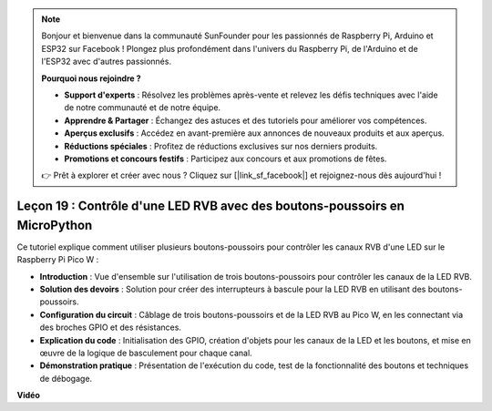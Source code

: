 .. note::

    Bonjour et bienvenue dans la communauté SunFounder pour les passionnés de Raspberry Pi, Arduino et ESP32 sur Facebook ! Plongez plus profondément dans l'univers du Raspberry Pi, de l'Arduino et de l'ESP32 avec d'autres passionnés.

    **Pourquoi nous rejoindre ?**

    - **Support d'experts** : Résolvez les problèmes après-vente et relevez les défis techniques avec l'aide de notre communauté et de notre équipe.
    - **Apprendre & Partager** : Échangez des astuces et des tutoriels pour améliorer vos compétences.
    - **Aperçus exclusifs** : Accédez en avant-première aux annonces de nouveaux produits et aux aperçus.
    - **Réductions spéciales** : Profitez de réductions exclusives sur nos derniers produits.
    - **Promotions et concours festifs** : Participez aux concours et aux promotions de fêtes.

    👉 Prêt à explorer et créer avec nous ? Cliquez sur [|link_sf_facebook|] et rejoignez-nous dès aujourd'hui !

Leçon 19 : Contrôle d'une LED RVB avec des boutons-poussoirs en MicroPython
=============================================================================

Ce tutoriel explique comment utiliser plusieurs boutons-poussoirs pour contrôler les canaux RVB d'une LED sur le Raspberry Pi Pico W :

* **Introduction** : Vue d'ensemble sur l'utilisation de trois boutons-poussoirs pour contrôler les canaux de la LED RVB.
* **Solution des devoirs** : Solution pour créer des interrupteurs à bascule pour la LED RVB en utilisant des boutons-poussoirs.
* **Configuration du circuit** : Câblage de trois boutons-poussoirs et de la LED RVB au Pico W, en les connectant via des broches GPIO et des résistances.
* **Explication du code** : Initialisation des GPIO, création d'objets pour les canaux de la LED et les boutons, et mise en œuvre de la logique de basculement pour chaque canal.
* **Démonstration pratique** : Présentation de l'exécution du code, test de la fonctionnalité des boutons et techniques de débogage.

**Vidéo**

.. raw:: html

    <iframe width="700" height="500" src="https://www.youtube.com/embed/3CiBd7sW5KE?si=I66ycByUwVMi8251" title="YouTube video player" frameborder="0" allow="accelerometer; autoplay; clipboard-write; encrypted-media; gyroscope; picture-in-picture; web-share" allowfullscreen></iframe>

